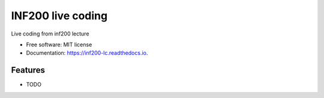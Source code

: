 ==================
INF200 live coding
==================


.. image:: https://img.shields.io/travis/ktukun/inf200_lc.svg
        :target: https://travis-ci.org/ktukun/inf200_lc

.. image:: https://readthedocs.org/projects/inf200-lc/badge/?version=latest
        :target: https://inf200-lc.readthedocs.io/en/latest/?badge=latest
        :alt: Documentation Status



.. image:: https://img.shields.io/badge/code%20style-black-000000.svg
    :target: https://github.com/psf/black


Live coding from inf200 lecture


* Free software: MIT license
* Documentation: https://inf200-lc.readthedocs.io.


Features
--------

* TODO

